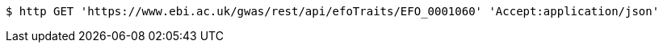 [source,bash]
----
$ http GET 'https://www.ebi.ac.uk/gwas/rest/api/efoTraits/EFO_0001060' 'Accept:application/json'
----